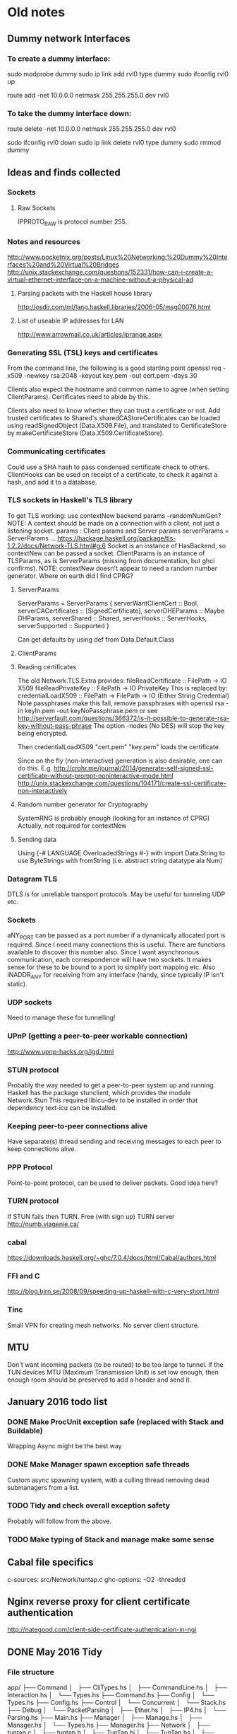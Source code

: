 * Old notes
** Dummy network Interfaces
*** To create a dummy interface:

sudo modprobe dummy
sudo ip link add rvl0 type dummy
sudo ifconfig rvl0 up

route add -net 10.0.0.0 netmask 255.255.255.0 dev rvl0

*** To take the dummy interface down:

route delete -net 10.0.0.0 netmask 255.255.255.0 dev rvl0

sudo ifconfig rvl0 down
sudo ip link delete rvl0 type dummy
sudo rmmod dummy
** Ideas and finds collected
*** Sockets
**** Raw Sockets
IPPROTO_RAW is protocol number 255.
*** Notes and resources
http://www.pocketnix.org/posts/Linux%20Networking:%20Dummy%20Interfaces%20and%20Virtual%20Bridges
http://unix.stackexchange.com/questions/152331/how-can-i-create-a-virtual-ethernet-interface-on-a-machine-without-a-physical-ad
**** Parsing packets with the Haskell house library
http://osdir.com/ml/lang.haskell.libraries/2006-05/msg00076.html
**** List of useable IP addresses for LAN
http://www.arrowmail.co.uk/articles/iprange.aspx
*** Generating SSL (TSL) keys and certificates
From the command line, the following is a good starting point
openssl req -x509 -newkey rsa:2048 -keyout key.pem -out cert.pem -days 30

Clients also expect the hostname and common name to agree (when setting ClientParams). Certificates need to abide by this.

Clients also need to know whether they can trust a certificate or not.
Add trusted certificates to Shared's sharedCAStoreCertificates can be loaded using readSignedObject (Data.X509.File), and translated to CertificateStore by makeCertificateStore (Data.X509.CertificateStore).
*** Communicating certificates
Could use a SHA hash to pass condensed certificate check to others.
ClientHooks can be used on receipt of a certificate, to check it against a hash, and add it to a database.
*** TLS sockets in Haskell's TLS library
To get TLS working: use contextNew backend params    --randomNumGen?
NOTE: A context should be made on a connection with a client, not
just a listening socket.
params : Client params and Server params
serverParams = ServerParams ...
https://hackage.haskell.org/package/tls-1.2.2/docs/Network-TLS.html#g:6
Socket is an instance of HasBackend, so contextNew can be passed a socket.
ClientParams is an instance of TLSParams, as is ServerParams (missing from documentation, but ghci confirms).
NOTE: contextNew doesn't appear to need a random number generator. Where on earth did I find CPRG?
**** ServerParams
ServerParams = ServerParams {
serverWantClientCert :: Bool,
serverCACertificates :: [SignedCertificate],
serverDHEParams :: Maybe DHParams,
serverShared :: Shared,
serverHooks :: ServerHooks,
serverSupported :: Supported }

Can get defaults by using def from Data.Default.Class
**** ClientParams
**** Reading certificates
The old Network.TLS.Extra provides:
fileReadCertificate :: FilePath -> IO X509
fileReadPrivateKey :: FilePath -> IO PrivateKey
This is replaced by:
credentialLoadX509 :: FilePath -> FilePath -> IO (Either String Credential)
Note passphrases make this fail, remove passphrases with
openssl rsa -in keyIn.pem -out keyNoPassphrase.pem
or see
http://serverfault.com/questions/366372/is-it-possible-to-generate-rsa-key-without-pass-phrase
The option -nodes (No DES) will stop the key being encrypted.

Then credentialLoadX509 "cert.pem" "key.pem" loads the certificate.

Since on the fly (non-interactive) generation is also desirable, one can do this.
E.g.
http://crohr.me/journal/2014/generate-self-signed-ssl-certificate-without-prompt-noninteractive-mode.html
http://unix.stackexchange.com/questions/104171/create-ssl-certificate-non-interactively
**** Random number generator for Cryptography
SystemRNG is probably enough (looking for an instance of CPRG)
Actually, not required for contextNew
**** Sending data
Using {-# LANGUAGE OverloadedStrings #-} with import Data.String to use ByteStrings with fromString (i.e. abstract string datatype ala Num)
*** Datagram TLS
DTLS is for unreliable transport protocols. May be useful for tunneling UDP etc.
*** Sockets
aNY_PORT can be passed as a port number if a dynamically allocated port is required. Since I need many connections this is useful. There are functions available to discover this number also.
Since I want asynchronous communication, each correspondence will have
two sockets. It makes sense for these to be bound to a port to
simplify port mapping etc.
Also iNADDR_ANY for receiving from any interface (handy, since typically IP isn't static).
*** UDP sockets
Need to manage these for tunnelling!
*** UPnP (getting a peer-to-peer workable connection)
http://www.upnp-hacks.org/igd.html
*** STUN protocol
Probably the way needed to get a peer-to-peer system up and running.
Haskell has the package stunclient, which provides the module Network.Stun
This required libicu-dev to be installed in order that dependency text-icu can be installed.
*** Keeping peer-to-peer connections alive
Have separate(s) thread sending and receiving messages to each peer to keep connections alive.
*** PPP Protocol
Point-to-point protocol, can be used to deliver packets. Good idea here?
*** TURN protocol
If STUN fails then TURN.
Free (with sign up) TURN server
http://numb.viagenie.ca/
*** cabal
https://downloads.haskell.org/~ghc/7.0.4/docs/html/Cabal/authors.html
*** FFI and C
http://blog.bjrn.se/2008/09/speeding-up-haskell-with-c-very-short.html
*** Tinc
Small VPN for creating mesh networks. No server client structure.
** MTU
Don't want incoming packets (to be routed) to be too large to tunnel.
If the TUN devices MTU (Maximum Transmission Unit) is set low enough, then enough room should be preserved to add a header and send it.
** January 2016 todo list
*** DONE Make ProcUnit exception safe (replaced with Stack and Buildable)
Wrapping Async might be the best way
*** DONE Make Manager spawn exception safe threads
Custom async spawning system, with a culling thread removing dead submanagers from a list.
*** TODO Tidy and check overall exception safety
Probably will follow from the above.

*** TODO Make typing of Stack and manage make some sense
** Cabal file specifics
   c-sources:	       src/Network/tuntap.c
   ghc-options:	       -O2 -threaded
** Nginx reverse proxy for client certificate authentication
   http://nategood.com/client-side-certificate-authentication-in-ngi
** DONE May 2016 Tidy
*** File structure
app/
├── Command
│   ├── CliTypes.hs
│   ├── CommandLine.hs
│   ├── Interaction.hs
│   └── Types.hs
├── Command.hs
├── Config
│   └── Types.hs
├── Config.hs
├── Control
│   └── Concurrent
│       └── Stack.hs
├── Debug
│   └── PacketParsing
│       ├── Ether.hs
│       ├── IP4.hs
│       └── Parsing.hs
├── Main.hs
├── Manager
│   ├── Manage.hs
│   ├── Manager.hs
│   └── Types.hs
├── Manager.hs
├── Network
│   ├── tuntap.c
│   ├── tuntap.h
│   ├── TunTap.hi
│   ├── TunTap.hs
│   ├── tuntap.o
│   └── TunTap.o
├── Relay
│   ├── Connection.hs
│   ├── Debug.hs
│   ├── Interface.hs
│   ├── Relay.hs
│   └── Stun.hs
├── Routing
│   ├── Routing.hs
│   ├── RoutingTable
│   │   └── Internal.hs
│   └── RoutingTable.hs
├── Types.hs
└── Utils.hs
*** Tasks
**** Import namespaces

All library functions should be imported with namespaces. This allows
us to use more obvious variable names in the source.

**** Variable and datatype naming
Typically not very uniform, and quite hard to read. Short names are
good, but often one finds oneself doing some processing of some input,
and its not clear what to call this input. Maybe some factoring is
required to avoid these steps, or maybe good names or datatype
wrappers can be used to clear this up. Namespaced imports may help
here.

**** Document what each file contains
**** Individual sections
***** DONE Command
      Command contains Manager instances which setup sockets for
      communication with peers, and add entries to the routing table.

      There are also functions which create a basic command line, and
      specify a communication protocol with the Manager instances to do this.

***** DONE Config
****** DONE Config
       Contains parser function and parsing instances for various
       configuration data types.
****** DONE Config.Types
       Contains algebraic datatypes for various configuration objects.
***** DONE Control
****** DONE Concurrent.Stack
       Control structures for threads which depend uppon one another.
***** DONE Debug
      Generally useful debuggin functions for looking in to packets etc.
***** DONE Main
      Launches the program, specified as a Stack (). Loads and parses the
      configuration file.
***** DONE Manager
****** DONE Manager.hs
       Manager.hs contains interface functions for spawning new
       Manager threads, and querying the environment.
****** DONE Manage.hs
       	Defines a function to run a manager, and implements the
       	internal submanager thread tracking and exception handling
       	mechanisms.
***** Network
      Tools for opening TUN devices. Could use some
      embellishment. Deferring for now, but will set as an ongoing task.
***** DONE Relay
****** DONE Connection.hs 
       Contains the typeclass for abstracting away connections, and a
       utility function for resolving addresses.
****** Debug.hs
       Contains a connection typeclass instance which is just standard
       input and output. Not really used. Will probably be removed at
       some point in the future.
****** DONE Interface.hs 
       Create UDP sockets, and turn them into abstract connections.
****** DONE Relay.hs
       Contains a function which spawns a send and receive thread which
       reads from a queue of packets and writes to a queue of packets,
       given a connection function.
****** Stun.hs
       Currently not in use, but contains experimental stubs for
       creating STUNned connections.
***** DONE Routing
****** DONE Routing
       Contains functions to build routers and route packets.
****** DONE RoutingTable /RoutingTable. Internal
       Contains functions for building and manipulating routing tables.
***** DONE Types.hs/Utils.hs
      Types.hs and Utils.hs could use a little rearranging. They contain
      types and functions for ubiquitous data.
      
** Ongoing tasks
**** TODO Manage.hs
     The code should be polished to make it as readable as possible.
**** TODO Manager.hs
     Factor out submanager tracking?
**** TODO Network
     Embellish and improve network tools, i.e. creating TUN devices.
** Architectural overview
   Here we present a basic overview of how the VPN works internally. We
   start with an overview of the core of the application, before
   looking more closely at how the individual components work.
*** Core components
    At its core the VPN is just a router, consisting of a lookup table
    describing a mapping of virtual addresses to enpoints. The core of the
    application is heavily threaded, with packets (`ByteStrings`) passed
    around on Queues between threads for processing. Threads in Haskell
    are cheap (they are implemented as user space threads on top of a pool
    of OS threads), and so they are used liberally, and Software
    Transactional Memory provides exception safe threadsafe data passing.

    There are several threads which form the backbone of the
    application. If one of these fails, the entire application should fail
    gracefully, and so they are specified as a linked data structure,
    called a `Stack`. Running the stack consists of instantiating these
    threads in such a way that an exception in one brings the rest down
    cleanly. This is defined in Control.Concurrent.Stack.

    Our stack of critical threads consists of the following:
      1. the routing thread
      2. a thread pulling packets off of a tun device
      3. a thread putting packets on to a tun device
      4. a root Manager instance --- connections are spawned from this
         and the Queues (for thread communication) placed in the
         routing table.
      5. a command thread; this is presently a primitive command line
         interface, but in the future will be more sophisticated,
         looking to an external bootstrap node to gather information on
         the network, and creating/authenticating connections etc.

    The code for the routing, and reading and writing to the tun device
    is reasonably straightforward. The tun device has a small C driver
    which is interfaced to Haskell, and then operated with a bracketed
    operation `withTUN`, which ensures exception safety.
** Automating connections
   Want to load a configuration file and then automatically connect to
   our network. Need a central point of truth and an interface to this
   point.
*** Requirements for central bootstrapping node
    Ultimately we need this to do STUN. We only want to connect with
    endpoints which are trusted. A central node is perhaps the most
    vulnerable point, so security of the entire network should not
    depend on the security of the central node. However, the central
    node should not contain excessive information.

    So:
    1. TLS by default (of course).
    2. Endpoints can write to server if the endpoint has the
       appropriate key on the machine.
    3. Access rights tied to what key you are using. Each network has
       several directories for communicating and keeping track of the
       state of the network. There is

       a) a list of connected nodes (possibly using hashes of some
       descriptor to describe them). Accessible to anyone with a valid
       network certificate.
       b) a store of public keys which is not readable by anyone apart
       from the node. However, it is writable indirectly by the nodes
       to introduce new trusted nodes, and distrust (possibly
       compromised) nodes.
       
       each node has

       c) an announce space where messages can be put
       d) a request space where other nodes can write requests (but not
       read).

    New users can be added by generating one use only keys to set up an
    initial connection, and then generating a new key for use in the
    network. This new key can be shared around the already established
    network using the peer-to-peer connections, so that encrpytion can
    be guaranteed to be end-to-end.

* New notes and tasks
  Around September 2016, it was decided that the software should be divided in to two components, a piece to manage the dataplane, and another piece to manage to control plane.
** Overview
- Dataplane
  1. Can provide a record of the current state of connections between nodes in the network
  2. Can initiate new connections to nodes in the network if asked
  3. Can time out connections / connection attempts if it needs to
  4. Can enforce certain policies about connections that are made (e.g. all authenticated, and encrypted). These settings would be global, and not fine grained.
  5. Is responsible for maintaining connections until it is asked to pull them down.
  6. Creates and manages certificates, identities, keys etc. for individual connections.
- Control plane
  1. Has the overall view of what the network should look like.
  2. Can ask the dataplane what the network currently looks like.
  3. Can ask the dataplane to create a certain kind of connection.
  4. Makes the decisions over which connections should be set up and torn down.
  5. Maintains certificates/keys etc. for connections to the bootstrapping node.
  6. Can ask the dataplane to create (ephemeral) credentials for a new endpoint.
** Dataplane
*** Unix socket API
**** [2/5] Tasks
***** DONE Create functions to manage unix socket
***** DONE Attach parser to grab HTTP requests
***** TODO Refactor Manager so it can be used for control environment 
***** TODO Design API
***** TODO Implement API and plumbing for direct connection
